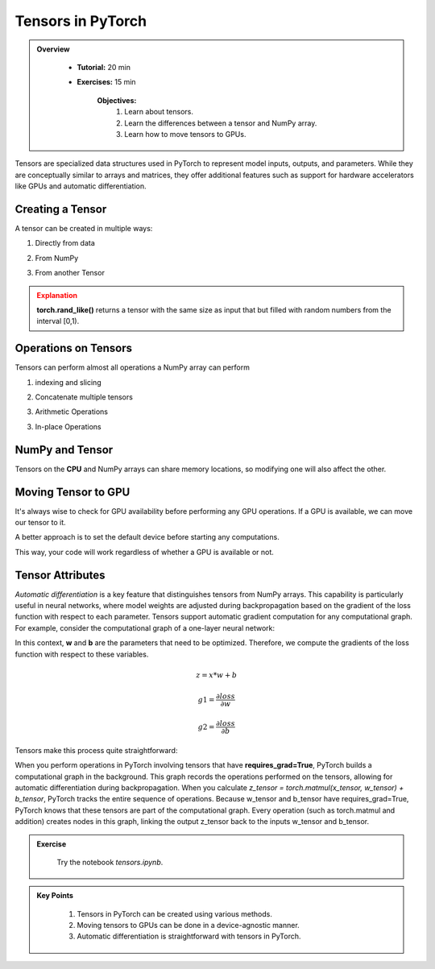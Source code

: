 Tensors in PyTorch
===================

.. admonition:: Overview
   :class: Overview

    * **Tutorial:** 20 min
    * **Exercises:** 15 min

        **Objectives:**
            #. Learn about tensors.
            #. Learn the differences between a tensor and NumPy array.
            #. Learn how to move tensors to GPUs.


Tensors are specialized data structures used in PyTorch to represent model inputs, outputs, and parameters. While they are conceptually similar to 
arrays and matrices, they offer additional features such as support for hardware accelerators like GPUs and 
automatic differentiation.

Creating a Tensor
*****************

A tensor can be created in multiple ways:

1. Directly from data

.. code-block:: python
    :linenos:

    data = [[1, 2],[3, 4]]
    x_tensor= torch.tensor(data)

2. From NumPy

.. code-block:: python
    :linenos:

    x_np = np.array(data)
    x_tensor = torch.from_numpy(x_np)

3. From another Tensor

.. code-block:: python
    :linenos:

    x_tensor = torch.ones_like(x_tensor)
    y_tensor = torch.rand_like(x_tensor, dtype=torch.float) 


.. admonition:: Explanation
   :class: attention

   **torch.rand_like()** returns a tensor with the same size as input that but filled with random numbers 
   from the interval [0,1).


Operations on Tensors
*********************

Tensors can perform almost all operations a NumPy array can perform

1.  indexing and slicing

.. code-block:: python
    :linenos:

    x_tensor = torch.ones(4, 4)
    print(f"First row: {x_tensor[0]}")
    print(f"First column: {x_tensor[:, 0]}")
    print(f"Last column: {x_tensor[..., -1]}")
    x_tensor[:,1] = 0
    print(x_tensor)

2. Concatenate multiple tensors

.. code-block:: python
    :linenos:

    y_tensor = torch.cat([x_tensor, x_tensor, x_tensor], dim=1)
    print(y_tensor)


3. Arithmetic Operations

.. code-block:: python
    :linenos:

    x_tensor = torch.ones(4, 4)

    # Transpose
    x_T_tensor = x_tensor.T

    # Matrix Multiplication
    y1_tensor = x_tensor @ x_tensor.T
    y2_tensor = x_tensor.matmul(x_tensor.T)

    y3_tensor = torch.rand_like(y1_tensor)
    torch.matmul(x_tensor, x_tensor.T, out=y3_tensor)


    # Element-wise multiplication
    z1_tensor = x_tensor * x_tensor
    z2_tensor = x_tensor.mul(x_tensor)

    z3_tensor = torch.rand_like(x_tensor)
    torch.mul(x_tensor, x_tensor, out=z3_tensor)

3. In-place Operations

.. code-block:: python
    :linenos:

    x_tensor = torch.ones(4, 4)

    # Transpose
    x_tensor.t_()

    # Copy
    y_tensor = torch.rand_like(x_tensor)
    x_tensor.copy_(y_tensor)

NumPy and Tensor
****************

Tensors on the **CPU** and NumPy arrays can share memory locations, so modifying one will also affect 
the other.

.. code-block:: python
    :linenos:

    x_tensor = torch.ones(5) 
    x_np = x_tensor.numpy() # tensor to numpy
    print(f"t: {x_tensor}")
    print(f"n: {x_np}")

    x_tensor.add_(1)

    print(f"t: {x_tensor}")
    print(f"n: {x_np}")

    y_np = np.ones(5)
    z_np = np.zeros(5)
    y_tensor = torch.from_numpy(y_np) # numpy to tensor

    np.add(y_np, 1, out=z_np)

    np.add(y_np, 1, out=n)

    print(f"t: {x_tensor}")
    print(f"n: {x_np}")


Moving Tensor to GPU
*********************

It's always wise to check for GPU availability before performing any GPU operations. If a GPU is available,
we can move our tensor to it.

.. code-block:: python
    :linenos:

    x_tensor_gpu = x_tensor.to("cuda")

A better approach is to set the default device before starting any computations.

.. code-block:: python
    :linenos:

    device = torch.device("cuda") if torch.cuda.is_available() else torch.device("cpu")
    y_tensor_gpu = y_tensor.to(device)
    
This way, your code will work regardless of whether a GPU is available or not.

Tensor Attributes
*****************

.. code-block:: python
    :linenos:

    print(f"Shape of tensor: {y_tensor.shape}")
    print(f"Datatype of tensor: {y_tensor.dtype}")
    print(f"Device tensor is stored on: {y_tensor.device}")


*Automatic differentiation* is a key feature that distinguishes tensors from NumPy arrays. This capability
is particularly useful in neural networks, where model weights are adjusted during backpropagation based 
on the gradient of the loss function with respect to each parameter. Tensors support automatic gradient 
computation for any computational graph. For example, consider the computational graph of a one-layer 
neural network:


.. image:: ../figs/loss.png

In this context, **w** and **b** are the parameters that need to be optimized. Therefore, we compute 
the gradients of the loss function with respect to these variables.

.. math::

    z = x * w + b

    g1 = \frac{\partial loss}{\partial w} 

    g2 = \frac{\partial loss}{\partial b} 

Tensors make this process quite straightforward:

.. code-block:: python
    :linenos:

    x_tensor = torch.ones(5)  # input tensor
    y_tensor = torch.zeros(3)  # expected output

    w_tensor = torch.randn(5, 3, requires_grad=True)
    b_tensor = torch.randn(3, requires_grad=True)

    z_tensor = torch.matmul(x_tensor, w_tensor) + b_tensor

    loss_tensor = torch.nn.functional.binary_cross_entropy_with_logits(z_tensor, y_tensor)
    loss_tensor.backward()

    print(w_tensor.grad)
    print(b_tensor.grad)


When you perform operations in PyTorch involving tensors that have **requires_grad=True**, PyTorch builds a computational graph in the background. 
This graph records the operations performed on the tensors, allowing for automatic differentiation during backpropagation.
When you calculate *z_tensor = torch.matmul(x_tensor, w_tensor) + b_tensor*, PyTorch tracks the entire sequence of operations.
Because w_tensor and b_tensor have requires_grad=True, PyTorch knows that these tensors are part of the computational graph.
Every operation (such as torch.matmul and addition) creates nodes in this graph, linking the output z_tensor back to the inputs w_tensor and b_tensor.



.. admonition:: Exercise
   :class: todo

    Try the notebook *tensors.ipynb*.

.. admonition:: Key Points
   :class: hint

    #. Tensors in PyTorch can be created using various methods.
    #. Moving tensors to GPUs can be done in a device-agnostic manner.
    #. Automatic differentiation is straightforward with tensors in PyTorch.




